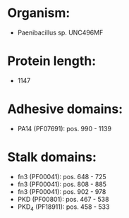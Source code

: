* Organism:
- Paenibacillus sp. UNC496MF
* Protein length:
- 1147
* Adhesive domains:
- PA14 (PF07691): pos. 990 - 1139
* Stalk domains:
- fn3 (PF00041): pos. 648 - 725
- fn3 (PF00041): pos. 808 - 885
- fn3 (PF00041): pos. 902 - 978
- PKD (PF00801): pos. 467 - 538
- PKD_4 (PF18911): pos. 458 - 533

